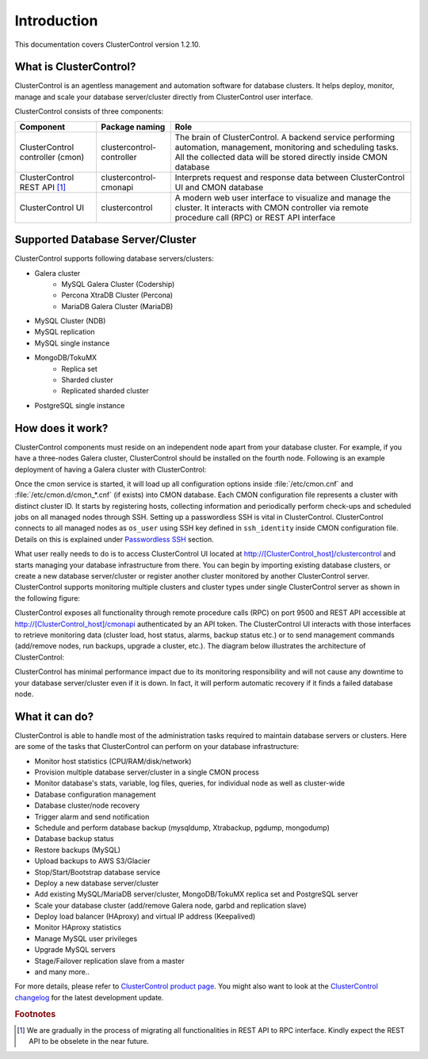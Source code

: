 .. _intro:

Introduction
============

This documentation covers ClusterControl version 1.2.10.

What is ClusterControl?
-----------------------

ClusterControl is an agentless management and automation software for database clusters. It helps deploy, monitor, manage and scale your database server/cluster directly from ClusterControl user interface.

ClusterControl consists of three components:

+----------------------------------+---------------------------+-----------------------------------------------------------------------------------+
| Component                        | Package naming            | Role                                                                              |
+==================================+===========================+===================================================================================+
| ClusterControl controller (cmon) | clustercontrol-controller | The brain of ClusterControl. A backend service performing automation, management, |
|                                  |                           | monitoring and scheduling tasks. All the collected data will be stored directly   |
|                                  |                           | inside CMON database                                                              |
+----------------------------------+---------------------------+-----------------------------------------------------------------------------------+
| ClusterControl REST API [#f1]_   | clustercontrol-cmonapi    | Interprets request and response data between ClusterControl UI and CMON database  |
+----------------------------------+---------------------------+-----------------------------------------------------------------------------------+
| ClusterControl UI                | clustercontrol            | A modern web user interface to visualize and manage the cluster. It interacts with| 
|                                  |                           | CMON controller via remote procedure call (RPC) or REST API interface             |
+----------------------------------+---------------------------+-----------------------------------------------------------------------------------+


Supported Database Server/Cluster
---------------------------------

ClusterControl supports following database servers/clusters:

- Galera cluster
	- MySQL Galera Cluster (Codership)
	- Percona XtraDB Cluster (Percona)
	- MariaDB Galera Cluster (MariaDB)
- MySQL Cluster (NDB)
- MySQL replication
- MySQL single instance
- MongoDB/TokuMX
	- Replica set
	- Sharded cluster
	- Replicated sharded cluster
- PostgreSQL single instance

How does it work?
-----------------

ClusterControl components must reside on an independent node apart from your database cluster. For example, if you have a three-nodes Galera cluster, ClusterControl should be installed on the fourth node. Following is an example deployment of having a Galera cluster with ClusterControl:

.. image:: img/cc_deploy.png
   :alt: Example deployment
   :align: center

Once the cmon service is started, it will load up all configuration options inside :file:`/etc/cmon.cnf` and :file:`/etc/cmon.d/cmon_*.cnf` (if exists) into CMON database. Each CMON configuration file represents a cluster with distinct cluster ID. It starts by registering hosts, collecting information and periodically perform check-ups and scheduled jobs on all managed nodes through SSH. Setting up a passwordless SSH is vital in ClusterControl. ClusterControl connects to all managed nodes as ``os_user`` using SSH key defined in ``ssh_identity`` inside CMON configuration file. Details on this is explained under `Passwordless SSH <requirements.html#passwordless-ssh>`_ section.

What user really needs to do is to access ClusterControl UI located at http://[ClusterControl_host]/clustercontrol and starts managing your database infrastructure from there. You can begin by importing existing database clusters, or create a new database server/cluster or register another cluster monitored by another ClusterControl server. ClusterControl supports monitoring multiple clusters and cluster types under single ClusterControl server as shown in the following figure:

.. image:: img/cc_deploy_multiple.png
   :alt: Example multiple cluster deployment
   :align: center


ClusterControl exposes all functionality through remote procedure calls (RPC) on port 9500 and REST API accessible at http://[ClusterControl_host]/cmonapi authenticated by an API token. The ClusterControl UI interacts with those interfaces to retrieve monitoring data (cluster load, host status, alarms, backup status etc.) or to send management commands (add/remove nodes, run backups, upgrade a cluster, etc.). The diagram below illustrates the architecture of ClusterControl:

.. image:: img/cc_arch.png
   :alt: ClusterControl architecture
   :align: center

ClusterControl has minimal performance impact due to its monitoring responsibility and will not cause any downtime to your database server/cluster even if it is down. In fact, it will perform automatic recovery if it finds a failed database node.

What it can do?
---------------

ClusterControl is able to handle most of the administration tasks required to maintain database servers or clusters. Here are some of the tasks that ClusterControl can perform on your database infrastructure:

* Monitor host statistics (CPU/RAM/disk/network)
* Provision multiple database server/cluster in a single CMON process
* Monitor database's stats, variable, log files, queries, for individual node as well as cluster-wide
* Database configuration management
* Database cluster/node recovery
* Trigger alarm and send notification
* Schedule and perform database backup (mysqldump, Xtrabackup, pgdump, mongodump)
* Database backup status
* Restore backups (MySQL)
* Upload backups to AWS S3/Glacier
* Stop/Start/Bootstrap database service
* Deploy a new database server/cluster
* Add existing MySQL/MariaDB server/cluster, MongoDB/TokuMX replica set and PostgreSQL server
* Scale your database cluster (add/remove Galera node, garbd and replication slave)
* Deploy load balancer (HAproxy) and virtual IP address (Keepalived)
* Monitor HAproxy statistics
* Manage MySQL user privileges
* Upgrade MySQL servers
* Stage/Failover replication slave from a master
* and many more..

For more details, please refer to `ClusterControl product page <http://severalnines.com/product/clustercontrol>`_. You might also want to look at the `ClusterControl changelog <http://support.severalnines.com/entries/21633407-ChangeLog>`_ for the latest development update.

.. rubric:: Footnotes

.. [#f1]

    We are gradually in the process of migrating all functionalities in REST API to RPC interface. Kindly expect the REST API to be obselete in the near future.

